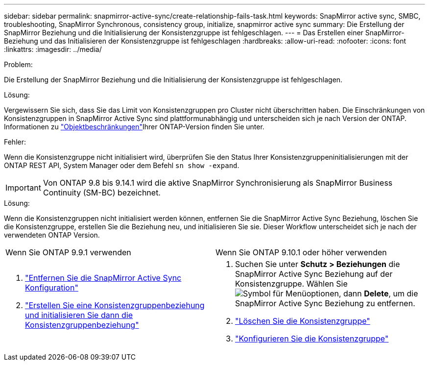 ---
sidebar: sidebar 
permalink: snapmirror-active-sync/create-relationship-fails-task.html 
keywords: SnapMirror active sync, SMBC, troubleshooting, SnapMirror Synchronous, consistency group, initialize, snapmirror active sync 
summary: Die Erstellung der SnapMirror Beziehung und die Initialisierung der Konsistenzgruppe ist fehlgeschlagen. 
---
= Das Erstellen einer SnapMirror-Beziehung und das Initialisieren der Konsistenzgruppe ist fehlgeschlagen
:hardbreaks:
:allow-uri-read: 
:nofooter: 
:icons: font
:linkattrs: 
:imagesdir: ../media/


.Problem:
[role="lead"]
Die Erstellung der SnapMirror Beziehung und die Initialisierung der Konsistenzgruppe ist fehlgeschlagen.

.Lösung:
Vergewissern Sie sich, dass Sie das Limit von Konsistenzgruppen pro Cluster nicht überschritten haben. Die Einschränkungen von Konsistenzgruppen in SnapMirror Active Sync sind plattformunabhängig und unterscheiden sich je nach Version der ONTAP. Informationen zu link:limits-reference.html["Objektbeschränkungen"]Ihrer ONTAP-Version finden Sie unter.

.Fehler:
Wenn die Konsistenzgruppe nicht initialisiert wird, überprüfen Sie den Status Ihrer Konsistenzgruppeninitialisierungen mit der ONTAP REST API, System Manager oder dem Befehl `sn show -expand`.


IMPORTANT: Von ONTAP 9.8 bis 9.14.1 wird die aktive SnapMirror Synchronisierung als SnapMirror Business Continuity (SM-BC) bezeichnet.

.Lösung:
Wenn die Konsistenzgruppen nicht initialisiert werden können, entfernen Sie die SnapMirror Active Sync Beziehung, löschen Sie die Konsistenzgruppe, erstellen Sie die Beziehung neu, und initialisieren Sie sie. Dieser Workflow unterscheidet sich je nach der verwendeten ONTAP Version.

|===


| Wenn Sie ONTAP 9.9.1 verwenden | Wenn Sie ONTAP 9.10.1 oder höher verwenden 


 a| 
. link:remove-configuration-task.html["Entfernen Sie die SnapMirror Active Sync Konfiguration"]
. link:protect-task.html["Erstellen Sie eine Konsistenzgruppenbeziehung und initialisieren Sie dann die Konsistenzgruppenbeziehung"]

 a| 
. Suchen Sie unter *Schutz > Beziehungen* die SnapMirror Active Sync Beziehung auf der Konsistenzgruppe. Wählen Sie image:../media/icon_kabob.gif["Symbol für Menüoptionen"], dann *Delete*, um die SnapMirror Active Sync Beziehung zu entfernen.
. link:../consistency-groups/delete-task.html["Löschen Sie die Konsistenzgruppe"]
. link:../consistency-groups/configure-task.html["Konfigurieren Sie die Konsistenzgruppe"]


|===